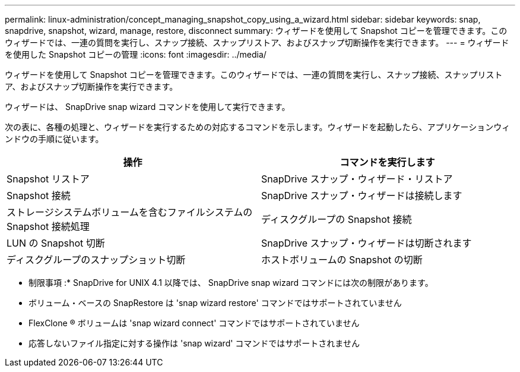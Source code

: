 ---
permalink: linux-administration/concept_managing_snapshot_copy_using_a_wizard.html 
sidebar: sidebar 
keywords: snap, snapdrive, snapshot, wizard, manage, restore, disconnect 
summary: ウィザードを使用して Snapshot コピーを管理できます。このウィザードでは、一連の質問を実行し、スナップ接続、スナップリストア、およびスナップ切断操作を実行できます。 
---
= ウィザードを使用した Snapshot コピーの管理
:icons: font
:imagesdir: ../media/


[role="lead"]
ウィザードを使用して Snapshot コピーを管理できます。このウィザードでは、一連の質問を実行し、スナップ接続、スナップリストア、およびスナップ切断操作を実行できます。

ウィザードは、 SnapDrive snap wizard コマンドを使用して実行できます。

次の表に、各種の処理と、ウィザードを実行するための対応するコマンドを示します。ウィザードを起動したら、アプリケーションウィンドウの手順に従います。

|===
| 操作 | コマンドを実行します 


 a| 
Snapshot リストア
 a| 
SnapDrive スナップ・ウィザード・リストア



 a| 
Snapshot 接続
 a| 
SnapDrive スナップ・ウィザードは接続します



 a| 
ストレージシステムボリュームを含むファイルシステムの Snapshot 接続処理



 a| 
ディスクグループの Snapshot 接続



 a| 
LUN の Snapshot 切断
 a| 
SnapDrive スナップ・ウィザードは切断されます



 a| 
ディスクグループのスナップショット切断



 a| 
ホストボリュームの Snapshot の切断



 a| 
ファイルシステムのスナップショット切断

|===
* 制限事項 :* SnapDrive for UNIX 4.1 以降では、 SnapDrive snap wizard コマンドには次の制限があります。

* ボリューム・ベースの SnapRestore は 'snap wizard restore' コマンドではサポートされていません
* FlexClone ® ボリュームは 'snap wizard connect' コマンドではサポートされていません
* 応答しないファイル指定に対する操作は 'snap wizard' コマンドではサポートされません

